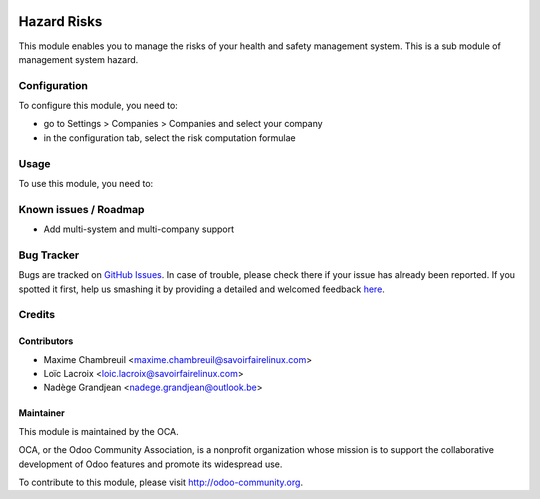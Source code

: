 .. image:: https://img.shields.io/badge/licence-AGPL--3-blue.svg
   :target: http://www.gnu.org/licenses/agpl-3.0-standalone.html
   :alt: License: AGPL-3

============
Hazard Risks
============

This module enables you to manage the risks of your health and safety management system. This is a sub module of management system hazard.

Configuration
=============

To configure this module, you need to:

* go to Settings > Companies > Companies and select your company
* in the configuration tab, select the risk computation formulae

Usage
=====

To use this module, you need to:

.. image:: https://odoo-community.org/website/image/ir.attachment/5784_f2813bd/datas
   :alt: Try me on Runbot
   :target: https://runbot.odoo-community.org/runbot/128/10.0

Known issues / Roadmap
======================

* Add multi-system and multi-company support

Bug Tracker
===========

Bugs are tracked on `GitHub Issues <https://github.com/OCA/
management-system/issues>`_.
In case of trouble, please check there if your issue has already been reported.
If you spotted it first, help us smashing it by providing a detailed and welcomed feedback `here <https://github.com/OCA/
management-system/issues/new?body=module:%20
mgmtsystem_hazard_risk%0Aversion:%20
10.0%0A%0A**Steps%20to%20reproduce**%0A-%20...%0A%0A**Current%20behavior**%0A%0A**Expected%20behavior**>`_.

Credits
=======

Contributors
------------

* Maxime Chambreuil <maxime.chambreuil@savoirfairelinux.com> 
* Loïc Lacroix <loic.lacroix@savoirfairelinux.com>
* Nadège Grandjean <nadege.grandjean@outlook.be>

Maintainer
----------

.. image:: https://odoo-community.org/logo.png
   :alt: Odoo Community Association
   :target: https://odoo-community.org

This module is maintained by the OCA.

OCA, or the Odoo Community Association, is a nonprofit organization whose
mission is to support the collaborative development of Odoo features and
promote its widespread use.

To contribute to this module, please visit http://odoo-community.org.
